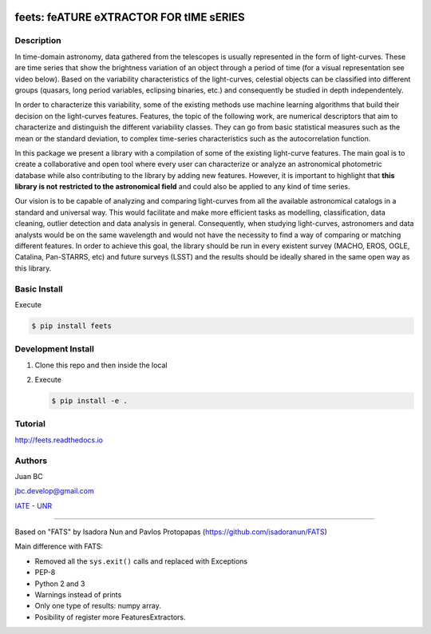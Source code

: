 .. image:: res/logo_medium.png
    :align: left
    :scale: 25%
    :alt: feets

feets: feATURE eXTRACTOR FOR tIME sERIES
========================================

.. image:: https://badge.fury.io/py/feets.svg
    :target: https://badge.fury.io/py/feets
    :alt: PyPi Version

.. image:: https://travis-ci.org/carpyncho/feets.svg?branch=master
    :target: https://travis-ci.org/carpyncho/feets
    :alt: Build Status

.. image:: https://readthedocs.org/projects/feets/badge/?version=latest
    :target: http://feets.readthedocs.io/en/latest/
    :alt: ReadTheDocs.org

.. image:: https://img.shields.io/badge/License-MIT-blue.svg
   :target: https://tldrlegal.com/license/mit-license
   :alt: License

.. image:: https://img.shields.io/badge/python-2.7-blue.svg
   :target: https://badge.fury.io/py/feets
   :alt: Python 2.7

.. image:: https://img.shields.io/badge/python-3.5+-blue.svg
   :target: https://badge.fury.io/py/feets
   :alt: Python 3.5+
   

Description
-----------

In time-domain astronomy, data gathered from the telescopes is usually
represented in the form of light-curves. These are time series that show the
brightness variation of an object through a period of time
(for a visual representation see video below). Based on the variability
characteristics of the light-curves, celestial objects can be classified into
different groups (quasars, long period variables, eclipsing binaries, etc.)
and consequently be studied in depth independentely.

In order to characterize this variability, some of the existing methods use
machine learning algorithms that build their decision on the light-curves
features. Features, the topic of the following work, are numerical descriptors
that aim to characterize and distinguish the different variability classes.
They can go from basic statistical measures such as the mean or the standard
deviation, to complex time-series characteristics such as the autocorrelation
function.

In this package we present a library with a compilation of some of the
existing light-curve features. The main goal is to create a collaborative and
open tool where every user can characterize or analyze an astronomical
photometric database while also contributing to the library by adding new
features. However, it is important to highlight that **this library is not**
**restricted to the astronomical field** and could also be applied to any kind
of time series.

Our vision is to be capable of analyzing and comparing light-curves from all
the available astronomical catalogs in a standard and universal way. This
would facilitate and make more efficient tasks as modelling, classification,
data cleaning, outlier detection and data analysis in general. Consequently,
when studying light-curves, astronomers and data analysts would be on the same
wavelength and would not have the necessity to find a way of comparing or
matching different features. In order to achieve this goal, the library should
be run in every existent survey (MACHO, EROS, OGLE, Catalina, Pan-STARRS, etc)
and future surveys (LSST) and the results should be ideally shared in the same
open way as this library.

Basic Install
-------------

Execute

.. code-block:: bash

    $ pip install feets


Development Install
-------------------

1.  Clone this repo and then inside the local
2.  Execute

    .. code-block:: bash

        $ pip install -e .


Tutorial
--------

http://feets.readthedocs.io


Authors
-------

Juan BC

jbc.develop@gmail.com

`IATE <http://iate.oac.uncor.edu/>`_ - `UNR <http://unr.edu.ar/>`_

----

Based on "FATS" by Isadora Nun and Pavlos Protopapas (https://github.com/isadoranun/FATS)

Main difference with FATS:

- Removed all the ``sys.exit()`` calls and replaced with Exceptions
- PEP-8
- Python 2 and 3
- Warnings instead of prints
- Only one type of results: numpy array.
- Posibility of register more FeaturesExtractors.
